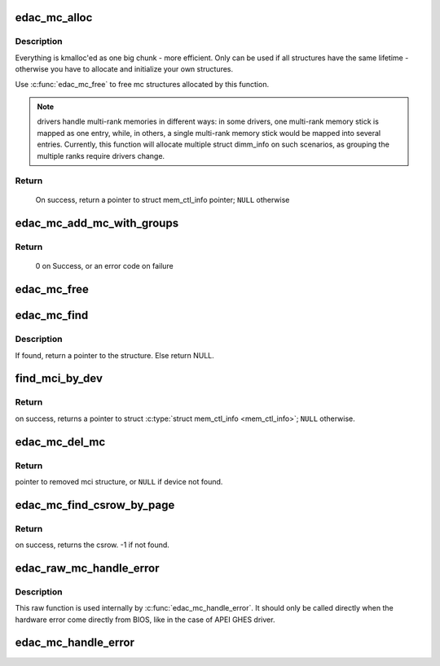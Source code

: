 .. -*- coding: utf-8; mode: rst -*-
.. src-file: drivers/edac/edac_mc.h

.. _`edac_mc_alloc`:

edac_mc_alloc
=============

.. c:function:: struct mem_ctl_info *edac_mc_alloc(unsigned mc_num, unsigned n_layers, struct edac_mc_layer *layers, unsigned sz_pvt)

    Allocate and partially fill a struct \ :c:type:`struct mem_ctl_info <mem_ctl_info>`\ .

    :param unsigned mc_num:
        Memory controller number

    :param unsigned n_layers:
        Number of MC hierarchy layers

    :param struct edac_mc_layer \*layers:
        Describes each layer as seen by the Memory Controller

    :param unsigned sz_pvt:
        size of private storage needed

.. _`edac_mc_alloc.description`:

Description
-----------


Everything is kmalloc'ed as one big chunk - more efficient.
Only can be used if all structures have the same lifetime - otherwise
you have to allocate and initialize your own structures.

Use \ :c:func:`edac_mc_free`\  to free mc structures allocated by this function.

.. note::

  drivers handle multi-rank memories in different ways: in some
  drivers, one multi-rank memory stick is mapped as one entry, while, in
  others, a single multi-rank memory stick would be mapped into several
  entries. Currently, this function will allocate multiple struct dimm_info
  on such scenarios, as grouping the multiple ranks require drivers change.

.. _`edac_mc_alloc.return`:

Return
------

     On success, return a pointer to struct mem_ctl_info pointer;
     \ ``NULL``\  otherwise

.. _`edac_mc_add_mc_with_groups`:

edac_mc_add_mc_with_groups
==========================

.. c:function:: int edac_mc_add_mc_with_groups(struct mem_ctl_info *mci, const struct attribute_group **groups)

    Insert the \ ``mci``\  structure into the mci global list and create sysfs entries associated with \ ``mci``\  structure.

    :param struct mem_ctl_info \*mci:
        pointer to the mci structure to be added to the list

    :param const struct attribute_group \*\*groups:
        optional attribute groups for the driver-specific sysfs entries

.. _`edac_mc_add_mc_with_groups.return`:

Return
------

     0 on Success, or an error code on failure

.. _`edac_mc_free`:

edac_mc_free
============

.. c:function:: void edac_mc_free(struct mem_ctl_info *mci)

    Frees a previously allocated \ ``mci``\  structure

    :param struct mem_ctl_info \*mci:
        pointer to a struct mem_ctl_info structure

.. _`edac_mc_find`:

edac_mc_find
============

.. c:function:: struct mem_ctl_info *edac_mc_find(int idx)

    Search for a mem_ctl_info structure whose index is \ ``idx``\ .

    :param int idx:
        index to be seek

.. _`edac_mc_find.description`:

Description
-----------

If found, return a pointer to the structure.
Else return NULL.

.. _`find_mci_by_dev`:

find_mci_by_dev
===============

.. c:function:: struct mem_ctl_info *find_mci_by_dev(struct device *dev)

    Scan list of controllers looking for the one that manages the \ ``dev``\  device.

    :param struct device \*dev:
        pointer to a struct device related with the MCI

.. _`find_mci_by_dev.return`:

Return
------

on success, returns a pointer to struct \ :c:type:`struct mem_ctl_info <mem_ctl_info>`\ ;
\ ``NULL``\  otherwise.

.. _`edac_mc_del_mc`:

edac_mc_del_mc
==============

.. c:function:: struct mem_ctl_info *edac_mc_del_mc(struct device *dev)

    Remove sysfs entries for mci structure associated with \ ``dev``\  and remove mci structure from global list.

    :param struct device \*dev:
        Pointer to struct \ :c:type:`struct device <device>`\  representing mci structure to remove.

.. _`edac_mc_del_mc.return`:

Return
------

pointer to removed mci structure, or \ ``NULL``\  if device not found.

.. _`edac_mc_find_csrow_by_page`:

edac_mc_find_csrow_by_page
==========================

.. c:function:: int edac_mc_find_csrow_by_page(struct mem_ctl_info *mci, unsigned long page)

    Ancillary routine to identify what csrow contains a memory page.

    :param struct mem_ctl_info \*mci:
        pointer to a struct mem_ctl_info structure

    :param unsigned long page:
        memory page to find

.. _`edac_mc_find_csrow_by_page.return`:

Return
------

on success, returns the csrow. -1 if not found.

.. _`edac_raw_mc_handle_error`:

edac_raw_mc_handle_error
========================

.. c:function:: void edac_raw_mc_handle_error(const enum hw_event_mc_err_type type, struct mem_ctl_info *mci, struct edac_raw_error_desc *e)

    Reports a memory event to userspace without doing anything to discover the error location.

    :param const enum hw_event_mc_err_type type:
        severity of the error (CE/UE/Fatal)

    :param struct mem_ctl_info \*mci:
        a struct mem_ctl_info pointer

    :param struct edac_raw_error_desc \*e:
        error description

.. _`edac_raw_mc_handle_error.description`:

Description
-----------

This raw function is used internally by \ :c:func:`edac_mc_handle_error`\ . It should
only be called directly when the hardware error come directly from BIOS,
like in the case of APEI GHES driver.

.. _`edac_mc_handle_error`:

edac_mc_handle_error
====================

.. c:function:: void edac_mc_handle_error(const enum hw_event_mc_err_type type, struct mem_ctl_info *mci, const u16 error_count, const unsigned long page_frame_number, const unsigned long offset_in_page, const unsigned long syndrome, const int top_layer, const int mid_layer, const int low_layer, const char *msg, const char *other_detail)

    Reports a memory event to userspace.

    :param const enum hw_event_mc_err_type type:
        severity of the error (CE/UE/Fatal)

    :param struct mem_ctl_info \*mci:
        a struct mem_ctl_info pointer

    :param const u16 error_count:
        Number of errors of the same type

    :param const unsigned long page_frame_number:
        mem page where the error occurred

    :param const unsigned long offset_in_page:
        offset of the error inside the page

    :param const unsigned long syndrome:
        ECC syndrome

    :param const int top_layer:
        Memory layer[0] position

    :param const int mid_layer:
        Memory layer[1] position

    :param const int low_layer:
        Memory layer[2] position

    :param const char \*msg:
        Message meaningful to the end users that
        explains the event

    :param const char \*other_detail:
        Technical details about the event that
        may help hardware manufacturers and
        EDAC developers to analyse the event

.. This file was automatic generated / don't edit.

